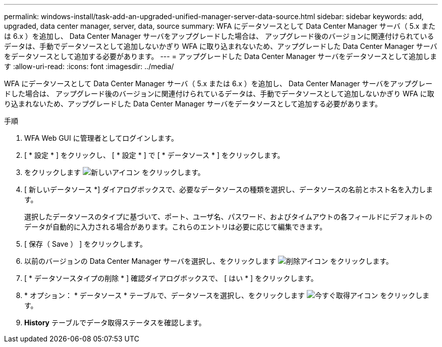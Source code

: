 ---
permalink: windows-install/task-add-an-upgraded-unified-manager-server-data-source.html 
sidebar: sidebar 
keywords: add, upgraded, data center manager, server, data, source 
summary: WFA にデータソースとして Data Center Manager サーバ（ 5.x または 6.x ）を追加し、 Data Center Manager サーバをアップグレードした場合は、 アップグレード後のバージョンに関連付けられているデータは、手動でデータソースとして追加しないかぎり WFA に取り込まれないため、アップグレードした Data Center Manager サーバをデータソースとして追加する必要があります。 
---
= アップグレードした Data Center Manager サーバをデータソースとして追加します
:allow-uri-read: 
:icons: font
:imagesdir: ../media/


[role="lead"]
WFA にデータソースとして Data Center Manager サーバ（ 5.x または 6.x ）を追加し、 Data Center Manager サーバをアップグレードした場合は、 アップグレード後のバージョンに関連付けられているデータは、手動でデータソースとして追加しないかぎり WFA に取り込まれないため、アップグレードした Data Center Manager サーバをデータソースとして追加する必要があります。

.手順
. WFA Web GUI に管理者としてログインします。
. [ * 設定 * ] をクリックし、 [ * 設定 * ] で [ * データソース * ] をクリックします。
. をクリックします image:../media/new_wfa_icon.gif["新しいアイコン"] をクリックします。
. [ 新しいデータソース *] ダイアログボックスで、必要なデータソースの種類を選択し、データソースの名前とホスト名を入力します。
+
選択したデータソースのタイプに基づいて、ポート、ユーザ名、パスワード、およびタイムアウトの各フィールドにデフォルトのデータが自動的に入力される場合があります。これらのエントリは必要に応じて編集できます。

. [ 保存（ Save ） ] をクリックします。
. 以前のバージョンの Data Center Manager サーバを選択し、をクリックします image:../media/delete_wfa_icon.gif["削除アイコン"] をクリックします。
. [ * データソースタイプの削除 * ] 確認ダイアログボックスで、 [ はい * ] をクリックします。
. * オプション： * データソース * テーブルで、データソースを選択し、をクリックします image:../media/acquire_now_wfa_icon.gif["今すぐ取得アイコン"] をクリックします。
. *History* テーブルでデータ取得ステータスを確認します。

